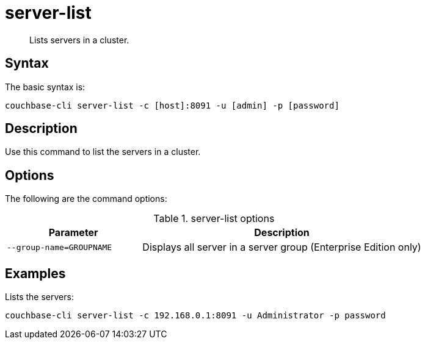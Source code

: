 = server-list
:page-type: reference

[abstract]
Lists servers in a cluster.

== Syntax

The basic syntax is:

----
couchbase-cli server-list -c [host]:8091 -u [admin] -p [password]
----

== Description

Use this command to list the servers in a cluster.

== Options

The following are the command options:

.server-list options
[cols="25,52"]
|===
| Parameter | Description

| `--group-name=GROUPNAME`
| Displays all server in a server group (Enterprise Edition only)
|===

== Examples

Lists the servers:

----
couchbase-cli server-list -c 192.168.0.1:8091 -u Administrator -p password
----
